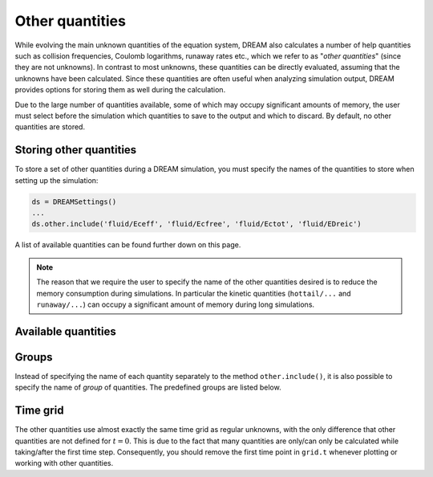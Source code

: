.. _ds-other:

Other quantities
================
While evolving the main unknown quantities of the equation system, DREAM also
calculates a number of help quantities such as collision frequencies, Coulomb
logarithms, runaway rates etc., which we refer to as "*other quantities*" (since
they are not unknowns). In contrast to most unknowns, these quantities can be
directly evaluated, assuming that the unknowns have been calculated. Since these
quantities are often useful when analyzing simulation output, DREAM provides
options for storing them as well during the calculation.

Due to the large number of quantities available, some of which may occupy
significant amounts of memory, the user must select before the simulation which
quantities to save to the output and which to discard. By default, no other
quantities are stored.

Storing other quantities
------------------------
To store a set of other quantities during a DREAM simulation, you must specify
the names of the quantities to store when setting up the simulation:

.. code-block:: python

   ds = DREAMSettings()
   ...
   ds.other.include('fluid/Eceff', 'fluid/Ecfree', 'fluid/Ectot', 'fluid/EDreic')

A list of available quantities can be found further down on this page.

.. note::

   The reason that we require the user to specify the name of the other
   quantities desired is to reduce the memory consumption during simulations.
   In particular the kinetic quantities (``hottail/...`` and ``runaway/...``)
   can occupy a significant amount of memory during long simulations.


Available quantities
--------------------

.. otherquantitylist::
   :source: ../../src/OtherQuantityHandler.cpp


Groups
------
Instead of specifying the name of each quantity separately to the
method ``other.include()``, it is also possible to specify the name of *group*
of quantities. The predefined groups are listed below.

.. otherquantitylist::
   :source: ../../src/OtherQuantityHandler.cpp
   :groups: yes

Time grid
---------
The other quantities use almost exactly the same time grid as regular unknowns,
with the only difference that other quantities are not defined for :math:`t=0`.
This is due to the fact that many quantities are only/can only be calculated
while taking/after the first time step. Consequently, you should remove the
first time point in ``grid.t`` whenever plotting or working with other
quantities.


